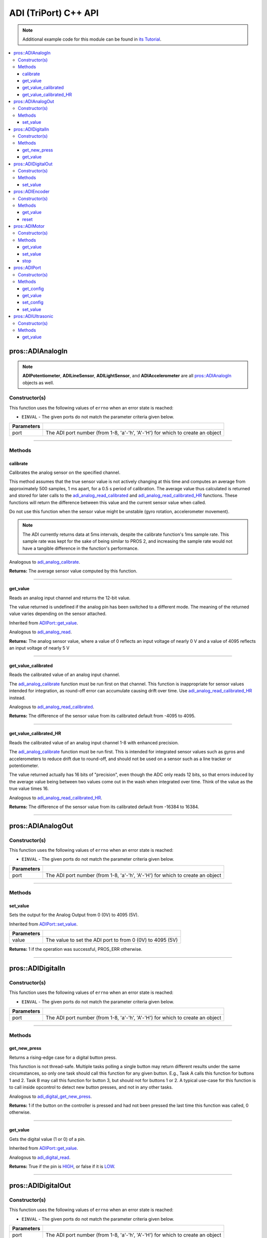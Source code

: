 .. highlight:: cpp
   :linenothreshold: 5

======================
ADI (TriPort) C++ API
======================

.. note:: Additional example code for this module can be found in
          `its Tutorial <../../tutorials/topical/adi.html>`_.

.. contents:: :local:

pros::ADIAnalogIn
=================

.. note::
   **ADIPotentiometer**, **ADILineSensor**, **ADILightSensor**, and **ADIAccelerometer**
   are all `pros::ADIAnalogIn`_ objects as well.

Constructor(s)
--------------

This function uses the following values of ``errno`` when an error state is reached:

- ``EINVAL``  - The given ports do not match the parameter criteria given below.

.. tabs ::
   .. tab :: Prototype
      .. highlight:: cpp
      ::

        pros::ADIAnalogIn::ADIAnalogIn ( std::uint8_t port )

   .. tab :: Example
      .. highlight:: cpp
      ::

        #define ANALOG_SENSOR_PORT 1

        void opcontrol() {
          pros::ADIAnalogIn sensor (ANALOG_SENSOR_PORT);
          while (true) {
            // Use the sensor
          }
        }

============ =================================================================================================================
 Parameters
============ =================================================================================================================
 port         The ADI port number (from 1-8, 'a'-'h', 'A'-'H') for which to create an object
============ =================================================================================================================

----

Methods
-------

calibrate
~~~~~~~~~

Calibrates the analog sensor on the specified channel.

This method assumes that the true sensor value is not actively changing at this time and
computes an average from approximately 500 samples, 1 ms apart, for a 0.5 s period of
calibration. The average value thus calculated is returned and stored for later calls to the
`adi_analog_read_calibrated`_ and `adi_analog_read_calibrated_HR`_ functions. These functions will return
the difference between this value and the current sensor value when called.

Do not use this function when the sensor value might be unstable
(gyro rotation, accelerometer movement).

.. note::
   The ADI currently returns data at 5ms intervals, despite the calibrate function's
   1ms sample rate. This sample rate was kept for the sake of being similar to PROS
   2, and increasing the sample rate would not have a tangible difference in the
   function's performance.

Analogous to `adi_analog_calibrate <../c/adi.html#adi-analog-calibrate>`_.

.. tabs ::
   .. tab :: Prototype
      .. highlight:: cpp
      ::

         std::int32_t pros::ADIAnalogIn::calibrate ( ) const

   .. tab :: Example
      .. highlight:: cpp
      ::

        #define ANALOG_SENSOR_PORT 1

        void initialize() {
          pros::ADIAnalogIn sensor (ANALOG_SENSOR_PORT);
          sensor.calibrate(ANALOG_SENSOR_PORT);
          std::cout << "Calibrated Reading:" << sensor.get_value_calibrated();
          // All readings from then on will be calibrated
        }

**Returns:** The average sensor value computed by this function.

----

get_value
~~~~~~~~~

Reads an analog input channel and returns the 12-bit value.

The value returned is undefined if the analog pin has been switched to a different mode.
The meaning of the returned value varies depending on the sensor attached.

Inherited from `ADIPort::get_value <get_value_>`_.

Analogous to `adi_analog_read <../c/adi.html#adi-analog-read>`_.

.. tabs ::
   .. tab :: Prototype
      .. highlight:: cpp
      ::

         std::int32_t pros::ADIAnalogIn::get_value ( ) const

   .. tab :: Example
      .. highlight:: cpp
      ::

        #define ANALOG_SENSOR_PORT 1

        void initialize() {
          pros::ADIAnalogIn sensor (ANALOG_SENSOR_PORT);
          std::cout << "Sensor Reading:" << sensor.get_value();
        }

**Returns:** The analog sensor value, where a value of 0 reflects an input voltage of nearly 0 V
and a value of 4095 reflects an input voltage of nearly 5 V

----

get_value_calibrated
~~~~~~~~~~~~~~~~~~~~

Reads the calibrated value of an analog input channel.

The `adi_analog_calibrate`_ function must be run first on that channel. This function is
inappropriate for sensor values intended for integration, as round-off error can accumulate
causing drift over time. Use `adi_analog_read_calibrated_HR`_ instead.

Analogous to `adi_analog_read_calibrated <../c/adi.html#adi_analog_read_calibrated>`_.

.. tabs ::
   .. tab :: Prototype
      .. highlight:: cpp
      ::

         std::int32_t pros::ADIAnalogIn::get_value_calibrated ( ) const

   .. tab :: Example
      .. highlight:: cpp
      ::

        #define ANALOG_SENSOR_PORT 1

        void initialize() {
          pros::ADIAnalogIn sensor (ANALOG_SENSOR_PORT);
          sensor.calibrate(ANALOG_SENSOR_PORT);
          std::cout << "Calibrated Reading:" << sensor.get_value_calibrated();
          // All readings from then on will be calibrated
        }

**Returns:** The difference of the sensor value from its calibrated default from -4095 to 4095.

----

get_value_calibrated_HR
~~~~~~~~~~~~~~~~~~~~~~~

Reads the calibrated value of an analog input channel 1-8 with enhanced precision.

The `adi_analog_calibrate`_ function must be run first. This is intended for integrated sensor
values such as gyros and accelerometers to reduce drift due to round-off, and should not be
used on a sensor such as a line tracker or potentiometer.

The value returned actually has 16 bits of "precision", even though the ADC only reads
12 bits, so that errors induced by the average value being between two values come out
in the wash when integrated over time. Think of the value as the true value times 16.

Analogous to `adi_analog_read_calibrated_HR <../c/adi.html#adi_analog_read_calibrated_HR>`_.

.. tabs ::
   .. tab :: Prototype
      .. highlight:: cpp
      ::

         std::int32_t pros::ADIAnalogIn::get_value_calibrated_HR ( ) const

   .. tab :: Example
      .. highlight:: cpp
      ::

        #define ANALOG_SENSOR_PORT 1

        void initialize() {
          pros::ADIAnalogIn sensor (ANALOG_SENSOR_PORT);
          sensor.calibrate(ANALOG_SENSOR_PORT);
          std::cout << "High Res Calibrated Reading:" << sensor.get_value_calibrated_HR();
          // All readings from then on will be calibrated
        }

**Returns:** The difference of the sensor value from its calibrated default from -16384 to 16384.

----

pros::ADIAnalogOut
==================

Constructor(s)
--------------

This function uses the following values of ``errno`` when an error state is reached:

- ``EINVAL``  - The given ports do not match the parameter criteria given below.

.. tabs ::
   .. tab :: Prototype
      .. highlight:: cpp
      ::

         pros::ADIAnalogOut::ADIAnalogOut ( std::uint8_t port )

   .. tab :: Example
      .. highlight:: cpp
      ::

        #define ANALOG_SENSOR_PORT 1

        void opcontrol() {
          pros::ADIAnalogOut sensor (ANALOG_SENSOR_PORT);
          // Use the sensor
        }

============ =================================================================================================================
 Parameters
============ =================================================================================================================
 port         The ADI port number (from 1-8, 'a'-'h', 'A'-'H') for which to create an object
============ =================================================================================================================

----

Methods
-------

set_value
~~~~~~~~~

Sets the output for the Analog Output from 0 (0V) to 4095 (5V).

Inherited from `ADIPort::set_value <set_value_>`_.

.. tabs ::
   .. tab :: Prototype
      .. highlight:: cpp
      ::

         pros::ADIAnalogOut::set_value ( std::int32_t value ) const

   .. tab :: Example
      .. highlight:: cpp
      ::

        #define ANALOG_SENSOR_PORT 1

        void opcontrol() {
          pros::ADIAnalogOut sensor (ANALOG_SENSOR_PORT);
          sensor.set_value(4095); // Set the port to 5V
        }

============ =================================================================================================================
 Parameters
============ =================================================================================================================
 value        The value to set the ADI port to from 0 (0V) to 4095 (5V)
============ =================================================================================================================

**Returns:** 1 if the operation was successful, PROS_ERR otherwise.

----

pros::ADIDigitalIn
==================

Constructor(s)
--------------

This function uses the following values of ``errno`` when an error state is reached:

- ``EINVAL``  - The given ports do not match the parameter criteria given below.

.. tabs ::
   .. tab :: Prototype
      .. highlight:: cpp
      ::

         pros::ADIDigitalIn::ADIDigitalIn ( std::uint8_t port )

   .. tab :: Example
      .. highlight:: cpp
      ::

        #define DIGITAL_SENSOR_PORT 1

        void opcontrol() {
          pros::ADIDigitalIn sensor (ANALOG_SENSOR_PORT);
          // Use the sensor
        }

============ =================================================================================================================
 Parameters
============ =================================================================================================================
 port         The ADI port number (from 1-8, 'a'-'h', 'A'-'H') for which to create an object
============ =================================================================================================================

----

Methods
-------

get_new_press
~~~~~~~~~~~~~

Returns a rising-edge case for a digital button press.

This function is not thread-safe.
Multiple tasks polling a single button may return different results under the
same circumstances, so only one task should call this function for any given
button. E.g., Task A calls this function for buttons 1 and 2. Task B may call
this function for button 3, but should not for buttons 1 or 2. A typical
use-case for this function is to call inside opcontrol to detect new button
presses, and not in any other tasks.

Analogous to `adi_digital_get_new_press <../c/adi.html#adi-digital-get-new-press>`_.

.. tabs ::
   .. tab :: Prototype
      .. highlight:: c
      ::

         std::int32_t pros::ADIDigitalIn::get_new_press ( ) const

   .. tab :: Example
      .. highlight:: c
      ::

        #define DIGITAL_SENSOR_PORT 1

        void opcontrol() {
          pros::ADIDigitalIn sensor (DIGITAL_SENSOR_PORT);
          while (true) {
            if (sensor.get_new_press()) {
              // Toggle pneumatics or other state operations
            }
            delay(50);
          }
        }

**Returns:** 1 if the button on the controller is pressed and had not been pressed
the last time this function was called, 0 otherwise.

----

get_value
~~~~~~~~~

Gets the digital value (1 or 0) of a pin.

Inherited from `ADIPort::get_value <get_value_>`_.

Analogous to `adi_digital_read <../c/adi.html#adi-digital-read>`_.

.. tabs ::
   .. tab :: Prototype
      .. highlight:: c
      ::

         std::int32_t pros::ADIDigitalIn::get_value ( ) const

   .. tab :: Example
      .. highlight:: c
      ::

        #define DIGITAL_SENSOR_PORT 1

        void opcontrol() {
          pros::ADIDigitalIn sensor (DIGITAL_SENSOR_PORT);
          while (true) {
            std::cout << "Sensor Value:" << sensor.get_value();
            delay(50);
          }
        }

**Returns:** True if the pin is `HIGH <HIGH_>`_, or false if it is `LOW <LOW_>`_.

----

pros::ADIDigitalOut
===================

Constructor(s)
--------------

This function uses the following values of ``errno`` when an error state is reached:

- ``EINVAL``  - The given ports do not match the parameter criteria given below.

.. tabs ::
   .. tab :: Prototype
      .. highlight:: c
      ::

        pros::ADIDigitalOut::ADIDigitalOut ( std::uint8_t port
                                             bool init_state = false )

   .. tab :: Example
      .. highlight:: c
      ::

        #define DIGITAL_SENSOR_PORT 1

        void opcontrol() {
          bool state = LOW;
          pros::ADIDigitalOut sensor (DIGITAL_SENSOR_PORT, state);
          while (true) {
            state != state;
            sensor.set_value(state);
            delay(50); // toggle the sensor value every 50ms
          }
        }

============ =================================================================================================================
 Parameters
============ =================================================================================================================
 port         The ADI port number (from 1-8, 'a'-'h', 'A'-'H') for which to create an object
 init_state   The initial state for the digital output. The default value is false.
============ =================================================================================================================

----

Methods
-------

set_value
~~~~~~~~~

Sets the digital value (1 or 0) of a pin.

Inherited from `ADIPort::set_value <set_value_>`_.

Analogous to `adi_digital_write <../c/adi.html#adi-digital-write>`_.

.. tabs ::
   .. tab :: Prototype
      .. highlight:: c
      ::

        pros::ADIDigitalOut::set_value ( std::int32_t value ) const

   .. tab :: Example
      .. highlight:: c
      ::

        #define DIGITAL_SENSOR_PORT 1

        void opcontrol() {
          bool state = LOW;
          pros::ADIDigitalOut sensor (DIGITAL_SENSOR_PORT);
          while (true) {
            state != state;
            sensor.set_value(state);
            delay(50); // toggle the sensor value every 50ms
          }
        }

============ =================================================================================================================
 Parameters
============ =================================================================================================================
 value        an expression evaluating to "true" or "false" to set the output to HIGH or LOW
              respectively, or the constants HIGH or LOW themselves
============ =================================================================================================================

**Returns:** 1 if the operation was successful, PROS_ERR otherwise.

----

pros::ADIEncoder
================

Constructor(s)
--------------

This function uses the following values of ``errno`` when an error state is reached:

- ``EINVAL``  - The given ports do not match the parameter criteria given below.

.. tabs ::
   .. tab :: Prototype
      .. highlight:: cpp
      ::

        pros::ADIEncoder::ADIEncoder ( std::uint8_t port_top,
                                       std::uint8_t port_bottom,
                                       const bool reverse = false )

   .. tab :: Example
      .. highlight:: cpp
      ::

        #define PORT_TOP 1
        #define PORT_BOTTOM 2

        void opcontrol() {
          pros::ADIEncoder sensor (PORT_TOP, PORT_BOTTOM, false);
          // Use the sensor
        }

============ ====================================================================================================================================
 Parameters
============ ====================================================================================================================================
 port_top     the "top" wire from the encoder sensor with the removable cover side UP. This should be in port 1, 3, 5, or 7 ('A', 'C', 'E', 'G').
 port_bottom  the "bottom" wire from the encoder sensor
 reverse      if "true", the sensor will count in the opposite direction. The default value is "false".
============ ====================================================================================================================================

----

Methods
-------

get_value
~~~~~~~~~

Gets the number of ticks recorded by the encoder.

There are 360 ticks in one revolution.

Analogous to `adi_encoder_get <../c/adi.html#adi-encoder-get>`_.

.. tabs ::
   .. tab :: Prototype
      .. highlight:: cpp
      ::

        std::int32_t pros::ADIEncoder::get_value ( ) const

   .. tab :: Example
      .. highlight:: cpp
      ::

        #define PORT_TOP 1
        #define PORT_BOTTOM 2

        void opcontrol() {
          pros::ADIEncoder sensor (PORT_TOP, PORT_BOTTOM, false);
          while (true) {
            std::cout << "Encoder Value: " << sensor.get_value();
            delay(50);
          }
        }

----

reset
~~~~~

Resets the encoder to zero.

It is safe to use this method while an encoder is enabled. It is not necessary to call this
method before stopping or starting an encoder.

Analogous to `adi_encoder_reset <../c/adi.html#adi-encoder-reset>`_.

.. tabs ::
   .. tab :: Prototype
      .. highlight:: cpp
      ::

        std::int32_t pros::ADIEncoder::reset ( ) const

   .. tab :: Example
      .. highlight:: cpp
      ::

        #define PORT_TOP 1
        #define PORT_BOTTOM 2

        void opcontrol() {
          pros::ADIEncoder sensor (PORT_TOP, PORT_BOTTOM, false);
          delay(1000); // Move the encoder around in this time
          sensor.reset(); // The encoder is now zero again
        }

**Returns:** 1 if the operation was successful, PROS_ERR otherwise.

----

pros::ADIMotor
==============

Constructor(s)
--------------

This function uses the following values of ``errno`` when an error state is reached:

- ``EINVAL``  - The given ports do not match the parameter criteria given below.

.. tabs ::
   .. tab :: Prototype
      .. highlight:: cpp
      ::

        pros::ADIMotor::ADIMotor ( std::uint8_t port )

   .. tab :: Example
      .. highlight:: cpp
      ::

        #define MOTOR_PORT 1

        void opcontrol() {
          pros::ADIMotor motor (MOTOR_PORT);
          motor.set_value(127); // Go full speed forward
          std::cout << "Commanded Motor Power: " << motor.get_value(); // Will display 127
          delay(1000);
          motor.set_value(0); // Stop the motor
        }

============ =================================================================================================================
 Parameters
============ =================================================================================================================
 port         The ADI port number (from 1-8, 'a'-'h', 'A'-'H') for which to create an object
============ =================================================================================================================

----

Methods
-------

get_value
~~~~~~~~~

Returns the last set speed of the motor on the given port.

Inherited from `ADIPort::get_value <get_value_>`_.

Analogous to `adi_motor_get <../c/adi.html#adi-motor-get>`_.

.. tabs ::
   .. tab :: Prototype
      .. highlight:: cpp
      ::

        std::int32_t pros::ADIMotor::get_value ( ) const

   .. tab :: Example
      .. highlight:: cpp
      ::

        #define MOTOR_PORT 1

        void opcontrol() {
          pros::ADIMotor motor (MOTOR_PORT);
          motor.set_value(127); // Go full speed forward
          std::cout << "Commanded Motor Power: " << motor.get_value(); // Will display 127
          delay(1000);
          motor.set_value(0); // Stop the motor
        }

**Returns:** The last set speed of the motor on the given port.

----

set_value
~~~~~~~~~

Sets the speed of the given motor.

Inherited from `ADIPort::set_value <set_value_>`_.

Analogous to `adi_motor_set <../c/adi.html#adi-motor-set>`_.

.. tabs ::
   .. tab :: Prototype
      .. highlight:: cpp
      ::

        std::int32_t pros::ADIMotor::set_value ( std::int32_t value ) const

   .. tab :: Example
      .. highlight:: cpp
      ::

        #define MOTOR_PORT 1

        void opcontrol() {
          pros::ADIMotor motor (MOTOR_PORT);
          motor.set_value(127); // Go full speed forward
          std::cout << "Commanded Motor Power: " << motor.get_value(); // Will display 127
          delay(1000);
          motor.set_value(0); // Stop the motor
        }

============ =================================================================================================================
 Parameters
============ =================================================================================================================
 speed        the new signed speed; -127 is full reverse and 127 is full forward, with 0 being off
============ =================================================================================================================

**Returns:** 1 if the operation was successful, PROS_ERR otherwise

----

stop
~~~~

Stops the given motor.

Analogous to `adi_motor_stop <../c/adi.html#adi-motor-stop>`_.

.. tabs ::
   .. tab :: Prototype
      .. highlight:: cpp
      ::

        std::int32_t pros::ADIMotor::stop ( ) const

   .. tab :: Example
      .. highlight:: cpp
      ::

        #define MOTOR_PORT 1

        void opcontrol() {
          pros::ADIMotor motor (MOTOR_PORT);
          motor.set_value(127); // Go full speed forward
          std::cout << "Commanded Motor Power: " << motor.get_value(); // Will display 127
          delay(1000);
          motor.stop(); // Stop the motor
        }

**Returns:** 1 if the operation was successful, PROS_ERR otherwise.

----

pros::ADIPort
=============

Constructor(s)
--------------

This function uses the following values of ``errno`` when an error state is reached:

- ``EINVAL``  - The given ports do not match the parameter criteria given below.

.. tabs ::
   .. tab :: Prototype
      .. highlight:: cpp
      ::

        pros::ADIPort::ADIPort ( std::uint8_t port,
                                 adi_port_config_e_t type = E_ADI_TYPE_UNDEFINED )

   .. tab :: Example
      .. highlight:: cpp
      ::

        #define ANALOG_SENSOR_PORT 1

        void initialize() {
          pros::ADIPort sensor (ANALOG_SENSOR_PORT, E_ADI_ANALOG_IN);
          // Displays the value of E_ADI_ANALOG_IN
          std::cout << "Port Type: " << sensor.get_config();
        }

============ =================================================================================================================
 Parameters
============ =================================================================================================================
 port         The ADI port number (from 1-8, 'a'-'h', 'A'-'H') for which to create an object
 type         The `configuration <../c/adi.html#adi-port-config-e-t>`_ type for the port
============ =================================================================================================================

----

Methods
-------

get_config
~~~~~~~~~~

Returns the configuration for the given ADI port.

Analogous to `adi_port_get_config <../c/adi.html#adi-port-config-get>`_.

.. tabs ::
   .. tab :: Prototype
      .. highlight:: cpp
      ::

        std::int32_t pros::ADIPort::get_config ( ) const;

   .. tab :: Example
      .. highlight:: cpp
      ::

        #define ANALOG_SENSOR_PORT 1

        void initialize() {
          adi_port_set_config(ANALOG_SENSOR_PORT, E_ADI_ANALOG_IN);
          // Displays the value of E_ADI_ANALOG_IN
          printf("Port Type: %d\n", adi_port_get_config(ANALOG_SENSOR_PORT));
        }


----

.. _get_value:

get_value
~~~~~~~~~

Returns the value for the given ADI port.

Analogous to `adi_port_get_value <../c/adi.html#adi-port-value-get>`_.

.. tabs ::
   .. tab :: Prototype
      .. highlight:: cpp
      ::

        std::int32_t pros::ADIPort::get_value ( ) const

   .. tab :: Example
      .. highlight:: cpp
      ::

        #define ANALOG_SENSOR_PORT 1

        void opcontrol() {
          pros::ADIPort sensor (ANALOG_SENSOR_PORT, E_ADI_ANALOG_IN);
          std::cout << "Port Value: " << sensor.get_value();
        }

**Returns:** The value for the given ADI port.

----

set_config
~~~~~~~~~~

Configures an ADI port to act as a given sensor type.

Analogous to `adi_port_set_config <../c/adi.html#adi-port-config-set>`_.

.. tabs ::
   .. tab :: Prototype
      .. highlight:: cpp
      ::

        std::int32_t pros::ADIPort::set_config ( adi_port_config_e_t type ) const

   .. tab :: Example
      .. highlight:: cpp
      ::

        #define ANALOG_SENSOR_PORT 1

        void initialize() {
          pros::ADIPort sensor (ANALOG_SENSOR_PORT, E_ADI_DIGITAL_IN);
          // Do things as a digital sensor
          // Digital is unplugged and an analog is plugged in
          sensor.set_config(E_ADI_ANALOG_IN);
        }

============ =================================================================================================================
 Parameters
============ =================================================================================================================
 type         The `configuration <../c/adi.html#adi-port-config-e-t>`_ type for the port
============ =================================================================================================================

**Returns:** 1 if the operation was successful, PROS_ERR otherwise.

----

.. _set_value:

set_value
~~~~~~~~~

Sets the value for the given ADI port

This only works on ports configured as outputs, and the behavior will change
depending on the configuration of the port.

Analogous to `adi_port_set_value <../c/adi.html#adi-port-value-set>`_.

.. tabs ::
   .. tab :: Prototype
      .. highlight:: cpp
      ::

        std::int32_t pros::ADIPort::set_value ( ) const;

   .. tab :: Example
      .. highlight:: cpp
      ::

        #define DIGITAL_SENSOR_PORT 1

        void initialize() {
          pros::ADIPort sensor (DIGITAL_SENSOR_PORT, E_ADI_DIGITAL_OUT);
          sensor.set_value(DIGITAL_SENSOR_PORT, HIGH);
        }

============ =================================================================================================================
 Parameters
============ =================================================================================================================
 value        The value to set the ADI port to
============ =================================================================================================================

**Returns:** 1 if the operation was successful, PROS_ERR otherwise.

----

pros::ADIUltrasonic
===================

Constructor(s)
--------------

This function uses the following values of ``errno`` when an error state is reached:

- ``EINVAL``  - The given ports do not match the parameter criteria given below.

.. tabs ::
   .. tab :: Prototype
      .. highlight:: cpp
      ::

        pros::ADIUltrasonic::ADIUltrasonic ( std::uint8_t port_echo,
                                             std::uint8_t port_ping )

   .. tab :: Example
      .. highlight:: cpp
      ::

        #define PORT_ECHO 1
        #define PORT_PING 2

        void opcontrol() {
          pros::ADIUltrasonic sensor (PORT_ECHO, PORT_PING);
          while (true) {
            // Print the distance read by the ultrasonic
            std::cout << "Distance: " << sensor.get_value();
            delay(50);
          }
        }

============ =============================================================================================================
 Parameters
============ =============================================================================================================
 port_echo    the port connected to the yellow INPUT cable. This should be in port 1, 3, 5, or 7 ('A', 'C', 'E', 'G').
 port_ping    the port connected to the orange OUTPUT cable. This should be in the next highest port following port_echo.
============ =============================================================================================================

----

Methods
-------

get_value
~~~~~~~~~

Gets the current ultrasonic sensor value in centimeters.

If no object was found, zero is returned. If the ultrasonic sensor was never started, the
return value is PROS_ERR. Round and fluffy objects can cause inaccurate values to be
returned.

Inherited from `ADIPort::get_value <get_value_>`_.

Analogous to `adi_ultrasonic_get <../c/adi.html#adi-ultrasonic-get>`_.

.. tabs ::
   .. tab :: Prototype
      .. highlight:: cpp
      ::

        std::int32_t pros::ADIUltrasonic::get_value ( ) const

   .. tab :: Example
      .. highlight:: cpp
      ::

        #define PORT_ECHO 1
        #define PORT_PING 2

        void opcontrol() {
          pros::ADIUltrasonic sensor (PORT_ECHO, PORT_PING);
          while (true) {
            // Print the distance read by the ultrasonic
            std::cout << "Distance: " << sensor.get_value();
            delay(50);
          }
        }

**Returns:** The distance to the nearest object in centimeters.

.. _HIGH: ../c/adi.html#HIGH
.. _LOW: ../c/adi.html#LOW
.. _adi_port_config_e_t: ../c/adi.html#adi-port-config-e-t
